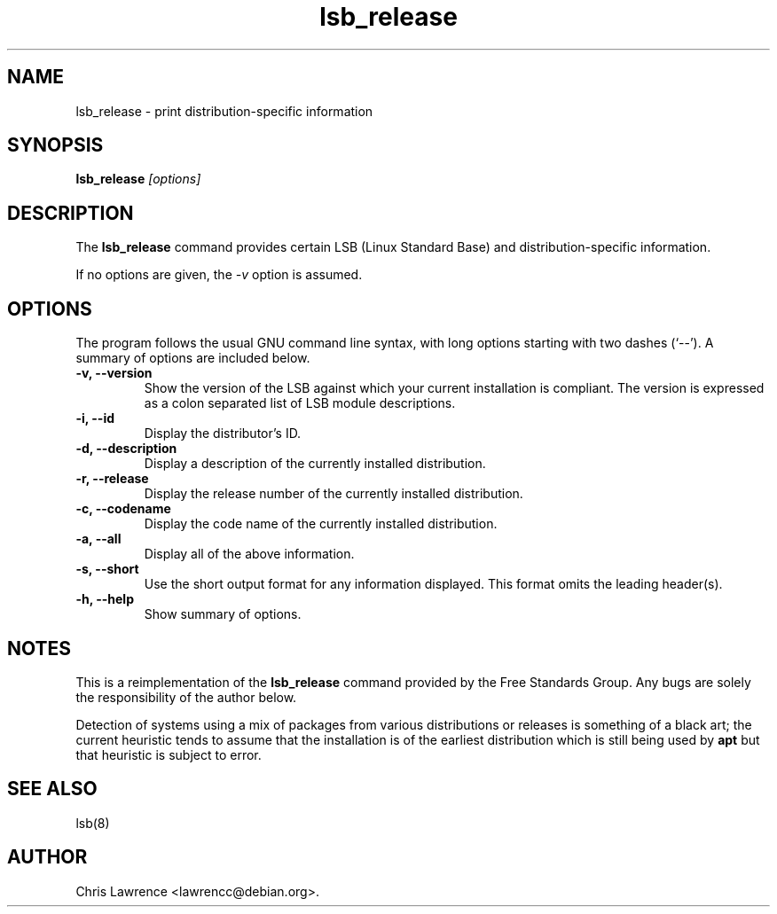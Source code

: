 .TH lsb_release 1
.SH NAME
lsb_release \- print distribution-specific information
.SH SYNOPSIS
.B lsb_release
.I "[options]"
.SH DESCRIPTION
The
.B lsb_release
command provides certain LSB (Linux Standard Base) and
distribution-specific information.
.PP
If no options are given, the \fI\-v\fP option is assumed.
.SH OPTIONS
The program follows the usual GNU command line syntax, with long
options starting with two dashes (`\-\-').
A summary of options are included below.
.TP
.B \-v, \-\-version
Show the version of the LSB against which your current installation is
compliant.  The version is expressed as a colon separated list of LSB
module descriptions.
.TP
.B \-i, \-\-id
Display the distributor's ID.
.TP
.B \-d, \-\-description
Display a description of the currently installed distribution.
.TP
.B \-r, \-\-release
Display the release number of the currently installed distribution.
.TP
.B \-c, \-\-codename
Display the code name of the currently installed distribution.
.TP
.B \-a, \-\-all
Display all of the above information.
.TP
.B \-s, \-\-short
Use the short output format for any information displayed.  This
format omits the leading header(s).
.TP
.B \-h, \-\-help
Show summary of options.
.SH NOTES
This is a reimplementation of the 
.B lsb_release
command provided by the Free Standards Group.  Any bugs are solely the
responsibility of the author below.

Detection of systems using a mix of packages from various distributions
or releases is something of a black art; the current heuristic tends
to assume that the installation is of the earliest distribution which
is still being used by
.B apt
but that heuristic is subject to error.
.SH "SEE ALSO"
lsb(8)
.SH AUTHOR
Chris Lawrence <lawrencc@debian.org>.
